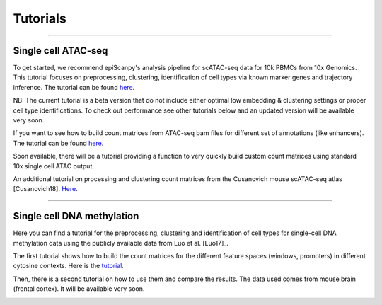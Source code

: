 Tutorials
=========


------------

Single cell ATAC-seq
--------------------

To get started, we recommend epiScanpy's analysis pipeline for scATAC-seq data for 10k PBMCs from 10x Genomics. This tutorial focuses on preprocessing, clustering, identification of cell types via known marker genes and trajectory inference. The tutorial can be found `here <https://nbviewer.jupyter.org/github/colomemaria/epiScanpy/blob/master/docs/tutorials/beta_tutorial_10x_pbmc.html>`__. 



NB: The current tutorial is a beta version that do not include either optimal low embedding & clustering settings or proper cell type identifications. To check out performance see other tutorials below and an updated version will be available very soon. 


.. image:: pictures/pbmc_PCA_coverage.png
   :width: 200px
.. image:: pictures/pbmc_umap.png
   :width: 190px
.. image:: pictures/pbmc_diffmap.png
   :width: 200px


If you want to see how to build count matrices from ATAC-seq bam files for different set of annotations (like enhancers).
The tutorial can be found `here <https://nbviewer.jupyter.org/github/colomemaria/epiScanpy/blob/master/docs/tutorials/ATAC_bld_ct_mtx_tutorial.html>`__. 

Soon available, there will be a tutorial providing a function to very quickly build custom count matrices using standard 10x single cell ATAC output. 

.. image:: pictures/umap.png
   :width: 350px
.. image:: pictures/umap_ATACseq_Astrocyte_marker.png
   :width: 250px
.. image:: pictures/heatmap.png
   :width: 600px

An additional tutorial on processing and clustering count matrices from the Cusanovich mouse scATAC-seq atlas [Cusanovich18]. `Here <https://nbviewer.jupyter.org/github/colomemaria/epiScanpy/blob/master/docs/tutorials/Cusanovich2018_BoneMarrow_data_processing_diffmap.html>`__.

------------

Single cell DNA methylation
---------------------------

Here you can find a tutorial for the preprocessing, clustering and identification of cell types for single-cell DNA methylation data using the publicly available data from Luo et al. [Luo17]_. 

The first tutorial shows how to build the count matrices for the different feature spaces (windows, promoters) in different cytosine contexts. Here is the  `tutorial  <https://nbviewer.jupyter.org/github/colomemaria/epiScanpy/blob/master/docs/tutorials/bld_count_matrix_methylation_tutorial.html>`__.

Then, there is a second tutorial on how to use them and compare the results. The data used comes from mouse brain (frontal cortex). It will be available very soon.

.. image:: pictures/umap_markers_hodology_ecker.png
   :width: 600px
.. image:: pictures/umapexcitatory_neurons_promoters.png
   :width: 300px 
.. image:: pictures/umapSatb2_CLUSTER_NORM.png
   :width: 250px  
.. image:: pictures/umapenhancer_CG_Luoetal.png
   :width: 300px
